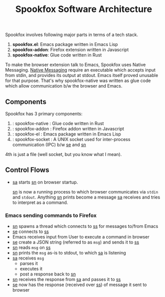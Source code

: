 #+title: Spookfox Software Architecture

Spookfox involves following major parts in terms of a tech stack.

1. *spookfox.el*: Emacs package written in Emacs Lisp
2. *spookfox-addon*: Firefox extension written in Javascript
3. *spookfox-native*: Glue code written in Rust

To make the browser extension talk to Emacs, Spookfox uses Native Messaging.
[[https://developer.mozilla.org/en-US/docs/Mozilla/Add-ons/WebExtensions/Native_messaging][Native Messaging]] require an executable which accepts input from stdin, and
provides its output at stdout. Emacs itself proved unusable for that purpose.
That's why spookfox-native was written as glue code which allow communication
b/w the browser and Emacs.

** Components

Spookfox has 3 primary components:

1. <<sn>> : spookfox-native : Glue code written in Rust
2. <<sa>> : spookfox-addon : Firefox addon written in Javascript
3. <<se>> : spookfox-el : Emacs package written in Emacs Lisp
4. <<ss>> : spookfox-socket : A UNIX socket used for inter-process communication
   (IPC) b/w [[se]] and [[sn]]

4th is just a file (well socket, but you know what I mean).

** Control Flows

- [[sa]] starts [[sn]] on browser startup.

  [[sn]] is now a running process to which browser communicates via =stdin= and
  =stdout=. Anything [[sn]] prints become a message [[sa]] receives and tries to
  interpret as a command.

*** Emacs sending commands to Firefox

- [[sn]] spawns a thread which connects to [[ss]] for messages to/from Emacs
- [[se]] connects to [[ss]]
- Emacs receives input from User to execute a command in browser
- [[se]] create a JSON string (referred to as =msg=) and sends it to [[ss]]
- [[sn]] reads =msg= on [[ss]]
- [[sn]] prints the =msg= as-is to stdout, to which [[sa]] is listening
- [[sa]] receives =msg=
  - parses it
  - executes it
  - post a response back to [[sn]]
- [[sn]] receives the response from [[sa]] and passes it to [[ss]]
- [[se]] now has the response (received over [[ss]]) of message it sent to browser
